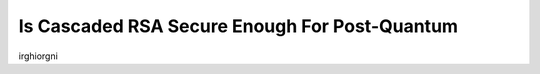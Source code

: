 .. __cascaded-rsa-encryption.rst:

================================================
Is Cascaded RSA Secure Enough For Post-Quantum
================================================

irghiorgni